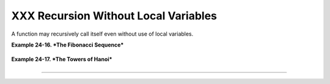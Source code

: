 #####################################
XXX Recursion Without Local Variables
#####################################

A function may recursively call itself even without use of local
variables.

**Example 24-16. *The Fibonacci Sequence***

+--------------------------------------------------------------------------+
| .. code:: PROGRAMLISTING                                                 |
|                                                                          |
|     #!/bin/bash                                                          |
|     # fibo.sh : Fibonacci sequence (recursive)                           |
|     # Author: M. Cooper                                                  |
|     # License: GPL3                                                      |
|                                                                          |
|     # ----------algorithm--------------                                  |
|     # Fibo(0) = 0                                                        |
|     # Fibo(1) = 1                                                        |
|     # else                                                               |
|     #   Fibo(j) = Fibo(j-1) + Fibo(j-2)                                  |
|     # ---------------------------------                                  |
|                                                                          |
|     MAXTERM=15       # Number of terms (+1) to generate.                 |
|     MINIDX=2         # If idx is less than 2, then Fibo(idx) = idx.      |
|                                                                          |
|     Fibonacci ()                                                         |
|     {                                                                    |
|       idx=$1   # Doesn't need to be local. Why not?                      |
|       if [ "$idx" -lt "$MINIDX" ]                                        |
|       then                                                               |
|         echo "$idx"  # First two terms are 0 1 ... see above.            |
|       else                                                               |
|         (( --idx ))  # j-1                                               |
|         term1=$( Fibonacci $idx )   #  Fibo(j-1)                         |
|                                                                          |
|         (( --idx ))  # j-2                                               |
|         term2=$( Fibonacci $idx )   #  Fibo(j-2)                         |
|                                                                          |
|         echo $(( term1 + term2 ))                                        |
|       fi                                                                 |
|       #  An ugly, ugly kludge.                                           |
|       #  The more elegant implementation of recursive fibo in C          |
|       #+ is a straightforward translation of the algorithm in lines 7 -  |
| 10.                                                                      |
|     }                                                                    |
|                                                                          |
|     for i in $(seq 0 $MAXTERM)                                           |
|     do  # Calculate $MAXTERM+1 terms.                                    |
|       FIBO=$(Fibonacci $i)                                               |
|       echo -n "$FIBO "                                                   |
|     done                                                                 |
|     # 0 1 1 2 3 5 8 13 21 34 55 89 144 233 377 610                       |
|     # Takes a while, doesn't it? Recursion in a script is slow.          |
|                                                                          |
|     echo                                                                 |
|                                                                          |
|     exit 0                                                               |
                                                                          
+--------------------------------------------------------------------------+

**Example 24-17. *The Towers of Hanoi***

+--------------------------------------------------------------------------+
| .. code:: PROGRAMLISTING                                                 |
|                                                                          |
|     #! /bin/bash                                                         |
|     #                                                                    |
|     # The Towers Of Hanoi                                                |
|     # Bash script                                                        |
|     # Copyright (C) 2000 Amit Singh. All Rights Reserved.                |
|     # http://hanoi.kernelthread.com                                      |
|     #                                                                    |
|     # Tested under Bash version 2.05b.0(13)-release.                     |
|     # Also works under Bash version 3.x.                                 |
|     #                                                                    |
|     #  Used in "Advanced Bash Scripting Guide"                           |
|     #+ with permission of script author.                                 |
|     #  Slightly modified and commented by ABS author.                    |
|                                                                          |
|     #=================================================================#  |
|     #  The Tower of Hanoi is a mathematical puzzle attributed to         |
|     #+ Edouard Lucas, a nineteenth-century French mathematician.         |
|     #                                                                    |
|     #  There are three vertical posts set in a base.                     |
|     #  The first post has a set of annular rings stacked on it.          |
|     #  These rings are disks with a hole drilled out of the center,      |
|     #+ so they can slip over the posts and rest flat.                    |
|     #  The rings have different diameters, and they stack in ascending   |
|     #+ order, according to size.                                         |
|     #  The smallest ring is on top, and the largest on the bottom.       |
|     #                                                                    |
|     #  The task is to transfer the stack of rings                        |
|     #+ to one of the other posts.                                        |
|     #  You can move only one ring at a time to another post.             |
|     #  You are permitted to move rings back to the original post.        |
|     #  You may place a smaller ring atop a larger one,                   |
|     #+ but *not* vice versa.                                             |
|     #  Again, it is forbidden to place a larger ring atop a smaller one. |
|     #                                                                    |
|     #  For a small number of rings, only a few moves are required.       |
|     #+ For each additional ring,                                         |
|     #+ the required number of moves approximately doubles,               |
|     #+ and the "strategy" becomes increasingly complicated.              |
|     #                                                                    |
|     #  For more information, see http://hanoi.kernelthread.com           |
|     #+ or pp. 186-92 of _The Armchair Universe_ by A.K. Dewdney.         |
|     #                                                                    |
|     #                                                                    |
|     #         ...                   ...                    ...           |
|     #         | |                   | |                    | |           |
|     #        _|_|_                  | |                    | |           |
|     #       |_____|                 | |                    | |           |
|     #      |_______|                | |                    | |           |
|     #     |_________|               | |                    | |           |
|     #    |___________|              | |                    | |           |
|     #   |             |             | |                    | |           |
|     # .--------------------------------------------------------------.   |
|     # |**************************************************************|   |
|     #          #1                   #2                      #3           |
|     #                                                                    |
|     #=================================================================#  |
|                                                                          |
|                                                                          |
|     E_NOPARAM=66  # No parameter passed to script.                       |
|     E_BADPARAM=67 # Illegal number of disks passed to script.            |
|     Moves=        # Global variable holding number of moves.             |
|                   # Modification to original script.                     |
|                                                                          |
|     dohanoi() {   # Recursive function.                                  |
|         case $1 in                                                       |
|         0)                                                               |
|             ;;                                                           |
|         *)                                                               |
|             dohanoi "$(($1-1))" $2 $4 $3                                 |
|             echo move $2 "-->" $3                                        |
|             ((Moves++))          # Modification to original script.      |
|             dohanoi "$(($1-1))" $4 $3 $2                                 |
|             ;;                                                           |
|         esac                                                             |
|     }                                                                    |
|                                                                          |
|     case $# in                                                           |
|         1) case $(($1>0)) in     # Must have at least one disk.          |
|            1)  # Nested case statement.                                  |
|                dohanoi $1 1 3 2                                          |
|                echo "Total moves = $Moves"   # 2^n - 1, where n = # of d |
| isks.                                                                    |
|                exit 0;                                                   |
|                ;;                                                        |
|            *)                                                            |
|                echo "$0: illegal value for number of disks";             |
|                exit $E_BADPARAM;                                         |
|                ;;                                                        |
|            esac                                                          |
|         ;;                                                               |
|         *)                                                               |
|            echo "usage: $0 N"                                            |
|            echo "       Where \"N\" is the number of disks."             |
|            exit $E_NOPARAM;                                              |
|            ;;                                                            |
|     esac                                                                 |
|                                                                          |
|     # Exercises:                                                         |
|     # ---------                                                          |
|     # 1) Would commands beyond this point ever be executed?              |
|     #    Why not? (Easy)                                                 |
|     # 2) Explain the workings of the workings of the "dohanoi" function. |
|     #    (Difficult -- see the Dewdney reference, above.)                |
                                                                          
+--------------------------------------------------------------------------+

--------------

+--------------------------+--------------------------+--------------------------+
| `Prev <localvar.html>`__ | Local Variables          |
| `Home <index.html>`__    | `Up <functions.html>`__  |
| `Next <aliases.html>`__  | Aliases                  |
+--------------------------+--------------------------+--------------------------+

